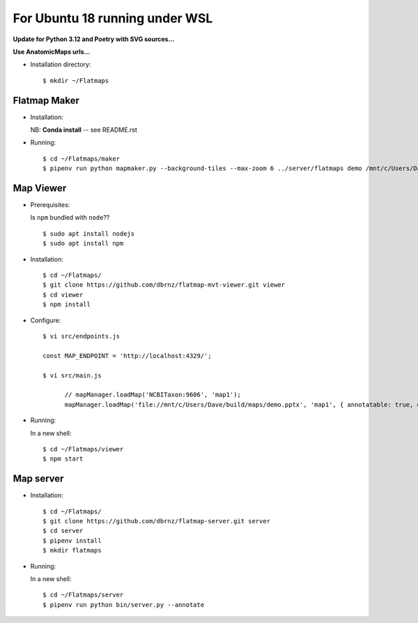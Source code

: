===============================
For Ubuntu 18 running under WSL
===============================

**Update for Python 3.12 and Poetry with SVG sources...**

**Use AnatomicMaps urls...**


*   Installation directory::

        $ mkdir ~/Flatmaps


Flatmap Maker
=============

*   Installation:

    NB: **Conda install** -- see README.rst

*   Running::

        $ cd ~/Flatmaps/maker
        $ pipenv run python mapmaker.py --background-tiles --max-zoom 6 ../server/flatmaps demo /mnt/c/Users/Dave/build/maps/demo.pptx


Map Viewer
==========

*   Prerequisites:

    Is ``npm`` bundled with ``node``??

    ::

        $ sudo apt install nodejs
        $ sudo apt install npm

*   Installation::

        $ cd ~/Flatmaps/
        $ git clone https://github.com/dbrnz/flatmap-mvt-viewer.git viewer
        $ cd viewer
        $ npm install

*   Configure::

        $ vi src/endpoints.js

        const MAP_ENDPOINT = 'http://localhost:4329/';

        $ vi src/main.js

              // mapManager.loadMap('NCBITaxon:9606', 'map1');
              mapManager.loadMap('file://mnt/c/Users/Dave/build/maps/demo.pptx', 'map1', { annotatable: true, debug: true });

*   Running:

    In a new shell::

        $ cd ~/Flatmaps/viewer
        $ npm start


Map server
==========

*   Installation::

        $ cd ~/Flatmaps/
        $ git clone https://github.com/dbrnz/flatmap-server.git server
        $ cd server
        $ pipenv install
        $ mkdir flatmaps


*   Running:

    In a new shell::

            $ cd ~/Flatmaps/server
            $ pipenv run python bin/server.py --annotate

